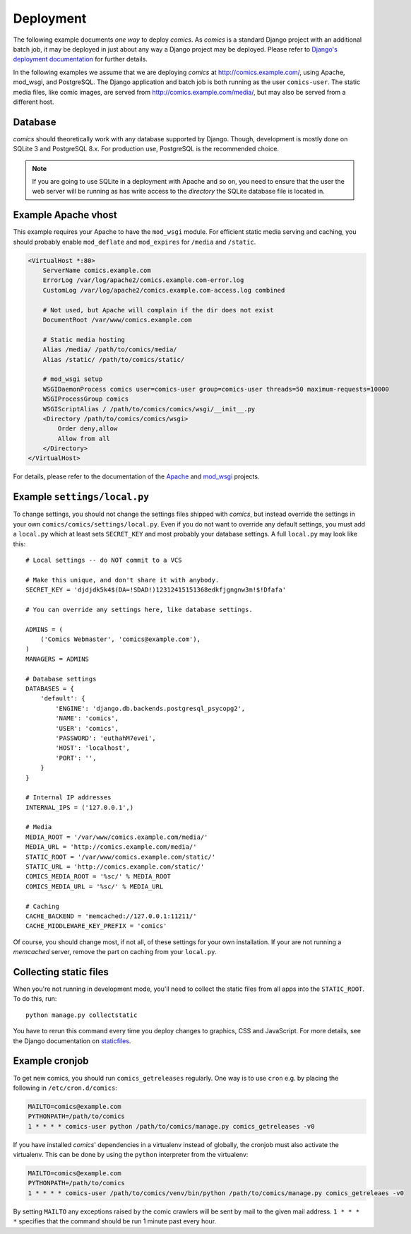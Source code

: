 **********
Deployment
**********

The following example documents *one way* to deploy *comics*. As *comics* is a
standard Django project with an additional batch job, it may be deployed in
just about any way a Django project may be deployed. Please refer to `Django's
deployment documentation
<http://docs.djangoproject.com/en/dev/howto/deployment/>`_ for further details.

In the following examples we assume that we are deploying *comics* at
http://comics.example.com/, using Apache, mod_wsgi, and PostgreSQL. The Django
application and batch job is both running as the user ``comics-user``. The
static media files, like comic images, are served from
http://comics.example.com/media/, but may also be served from a different host.


Database
========

*comics* should theoretically work with any database supported by Django.
Though, development is mostly done on SQLite 3 and PostgreSQL 8.x. For
production use, PostgreSQL is the recommended choice.

.. note::

    If you are going to use SQLite in a deployment with Apache and so on, you
    need to ensure that the user the web server will be running as has write
    access to the *directory* the SQLite database file is located in.


Example Apache vhost
====================

This example requires your Apache to have the ``mod_wsgi`` module. For
efficient static media serving and caching, you should probably enable
``mod_deflate`` and ``mod_expires`` for ``/media`` and ``/static``.

.. code-block:: apache

    <VirtualHost *:80>
        ServerName comics.example.com
        ErrorLog /var/log/apache2/comics.example.com-error.log
        CustomLog /var/log/apache2/comics.example.com-access.log combined

        # Not used, but Apache will complain if the dir does not exist
        DocumentRoot /var/www/comics.example.com

        # Static media hosting
        Alias /media/ /path/to/comics/media/
        Alias /static/ /path/to/comics/static/

        # mod_wsgi setup
        WSGIDaemonProcess comics user=comics-user group=comics-user threads=50 maximum-requests=10000
        WSGIProcessGroup comics
        WSGIScriptAlias / /path/to/comics/comics/wsgi/__init__.py
        <Directory /path/to/comics/comics/wsgi>
            Order deny,allow
            Allow from all
        </Directory>
    </VirtualHost>

For details, please refer to the documentation of the `Apache
<http://httpd.apache.org/docs/>`_ and `mod_wsgi
<http://code.google.com/p/modwsgi/>`_ projects.


Example ``settings/local.py``
=============================

To change settings, you should not change the settings files shipped with
*comics*, but instead override the settings in your own
``comics/comics/settings/local.py``.  Even if you do not want to override any
default settings, you must add a ``local.py`` which at least sets
``SECRET_KEY`` and most probably your database settings. A full ``local.py``
may look like this::

    # Local settings -- do NOT commit to a VCS

    # Make this unique, and don't share it with anybody.
    SECRET_KEY = 'djdjdk5k4$(DA=!SDAD!)12312415151368edkfjgngnw3m!$!Dfafa'

    # You can override any settings here, like database settings.

    ADMINS = (
        ('Comics Webmaster', 'comics@example.com'),
    )
    MANAGERS = ADMINS

    # Database settings
    DATABASES = {
        'default': {
            'ENGINE': 'django.db.backends.postgresql_psycopg2',
            'NAME': 'comics',
            'USER': 'comics',
            'PASSWORD': 'euthahM7evei',
            'HOST': 'localhost',
            'PORT': '',
        }
    }

    # Internal IP addresses
    INTERNAL_IPS = ('127.0.0.1',)

    # Media
    MEDIA_ROOT = '/var/www/comics.example.com/media/'
    MEDIA_URL = 'http://comics.example.com/media/'
    STATIC_ROOT = '/var/www/comics.example.com/static/'
    STATIC_URL = 'http://comics.example.com/static/'
    COMICS_MEDIA_ROOT = '%sc/' % MEDIA_ROOT
    COMICS_MEDIA_URL = '%sc/' % MEDIA_URL

    # Caching
    CACHE_BACKEND = 'memcached://127.0.0.1:11211/'
    CACHE_MIDDLEWARE_KEY_PREFIX = 'comics'

Of course, you should change most, if not all, of these settings for your own
installation. If your are not running a *memcached* server, remove the part on
caching from your ``local.py``.


.. _collecting-static-files:

Collecting static files
=======================

When you're not running in development mode, you'll need to collect the static
files from all apps into the ``STATIC_ROOT``. To do this, run::

    python manage.py collectstatic

You have to rerun this command every time you deploy changes to graphics, CSS
and JavaScript. For more details, see the Django documentation on `staticfiles
<https://docs.djangoproject.com/en/1.3/howto/static-files/>`_.


Example cronjob
===============

To get new comics, you should run ``comics_getreleases`` regularly. One way is
to use ``cron`` e.g. by placing the following in ``/etc/cron.d/comics``:

.. code-block:: sh

    MAILTO=comics@example.com
    PYTHONPATH=/path/to/comics
    1 * * * * comics-user python /path/to/comics/manage.py comics_getreleases -v0

If you have installed *comics*' dependencies in a virtualenv instead of
globally, the cronjob must also activate the virtualenv. This can be done by
using the ``python`` interpreter from the virtualenv:

.. code-block:: sh

    MAILTO=comics@example.com
    PYTHONPATH=/path/to/comics
    1 * * * * comics-user /path/to/comics/venv/bin/python /path/to/comics/manage.py comics_getreleaes -v0

By setting ``MAILTO`` any exceptions raised by the comic crawlers will be sent
by mail to the given mail address. ``1 * * * *`` specifies that the command
should be run 1 minute past every hour.

